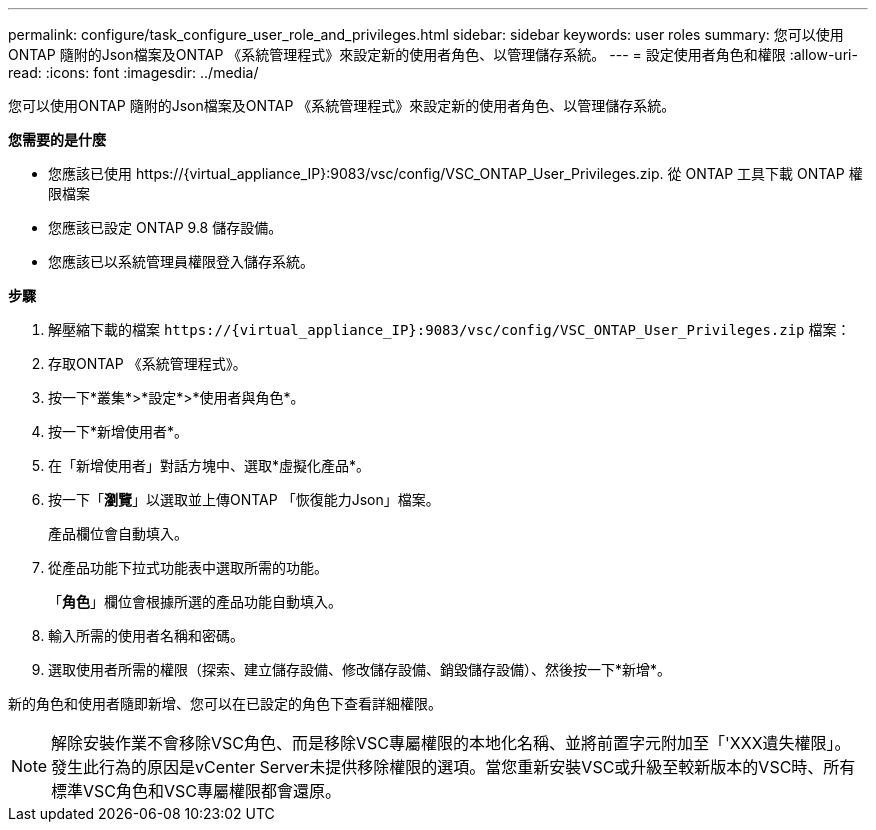 ---
permalink: configure/task_configure_user_role_and_privileges.html 
sidebar: sidebar 
keywords: user roles 
summary: 您可以使用ONTAP 隨附的Json檔案及ONTAP 《系統管理程式》來設定新的使用者角色、以管理儲存系統。 
---
= 設定使用者角色和權限
:allow-uri-read: 
:icons: font
:imagesdir: ../media/


[role="lead"]
您可以使用ONTAP 隨附的Json檔案及ONTAP 《系統管理程式》來設定新的使用者角色、以管理儲存系統。

*您需要的是什麼*

* 您應該已使用 \https://{virtual_appliance_IP}:9083/vsc/config/VSC_ONTAP_User_Privileges.zip. 從 ONTAP 工具下載 ONTAP 權限檔案
* 您應該已設定 ONTAP 9.8 儲存設備。
* 您應該已以系統管理員權限登入儲存系統。


*步驟*

. 解壓縮下載的檔案 `\https://{virtual_appliance_IP}:9083/vsc/config/VSC_ONTAP_User_Privileges.zip` 檔案：
. 存取ONTAP 《系統管理程式》。
. 按一下*叢集*>*設定*>*使用者與角色*。
. 按一下*新增使用者*。
. 在「新增使用者」對話方塊中、選取*虛擬化產品*。
. 按一下「*瀏覽*」以選取並上傳ONTAP 「恢復能力Json」檔案。
+
產品欄位會自動填入。

. 從產品功能下拉式功能表中選取所需的功能。
+
「*角色*」欄位會根據所選的產品功能自動填入。

. 輸入所需的使用者名稱和密碼。
. 選取使用者所需的權限（探索、建立儲存設備、修改儲存設備、銷毀儲存設備）、然後按一下*新增*。


新的角色和使用者隨即新增、您可以在已設定的角色下查看詳細權限。


NOTE: 解除安裝作業不會移除VSC角色、而是移除VSC專屬權限的本地化名稱、並將前置字元附加至「'XXX遺失權限」。發生此行為的原因是vCenter Server未提供移除權限的選項。當您重新安裝VSC或升級至較新版本的VSC時、所有標準VSC角色和VSC專屬權限都會還原。
